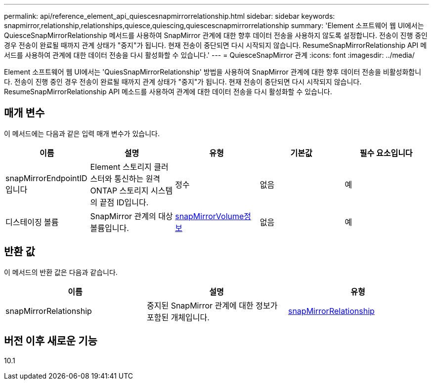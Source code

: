 ---
permalink: api/reference_element_api_quiescesnapmirrorrelationship.html 
sidebar: sidebar 
keywords: snapmirror,relationship,relationships,quiesce,quiescing,quiescescnapmirrorrelationship 
summary: 'Element 소프트웨어 웹 UI에서는 QuiesceSnapMirrorRelationship 메서드를 사용하여 SnapMirror 관계에 대한 향후 데이터 전송을 사용하지 않도록 설정합니다. 전송이 진행 중인 경우 전송이 완료될 때까지 관계 상태가 "중지"가 됩니다. 현재 전송이 중단되면 다시 시작되지 않습니다. ResumeSnapMirrorRelationship API 메서드를 사용하여 관계에 대한 데이터 전송을 다시 활성화할 수 있습니다.' 
---
= QuiesceSnapMirror 관계
:icons: font
:imagesdir: ../media/


[role="lead"]
Element 소프트웨어 웹 UI에서는 'QuiesSnapMirrorRelationship' 방법을 사용하여 SnapMirror 관계에 대한 향후 데이터 전송을 비활성화합니다. 전송이 진행 중인 경우 전송이 완료될 때까지 관계 상태가 "중지"가 됩니다. 현재 전송이 중단되면 다시 시작되지 않습니다. ResumeSnapMirrorRelationship API 메소드를 사용하여 관계에 대한 데이터 전송을 다시 활성화할 수 있습니다.



== 매개 변수

이 메서드에는 다음과 같은 입력 매개 변수가 있습니다.

|===
| 이름 | 설명 | 유형 | 기본값 | 필수 요소입니다 


 a| 
snapMirrorEndpointID입니다
 a| 
Element 스토리지 클러스터와 통신하는 원격 ONTAP 스토리지 시스템의 끝점 ID입니다.
 a| 
정수
 a| 
없음
 a| 
예



 a| 
디스테이징 볼륨
 a| 
SnapMirror 관계의 대상 볼륨입니다.
 a| 
xref:reference_element_api_snapmirrorvolumeinfo.adoc[snapMirrorVolume정보]
 a| 
없음
 a| 
예

|===


== 반환 값

이 메서드의 반환 값은 다음과 같습니다.

|===
| 이름 | 설명 | 유형 


 a| 
snapMirrorRelationship
 a| 
중지된 SnapMirror 관계에 대한 정보가 포함된 개체입니다.
 a| 
xref:reference_element_api_snapmirrorrelationship.adoc[snapMirrorRelationship]

|===


== 버전 이후 새로운 기능

10.1
